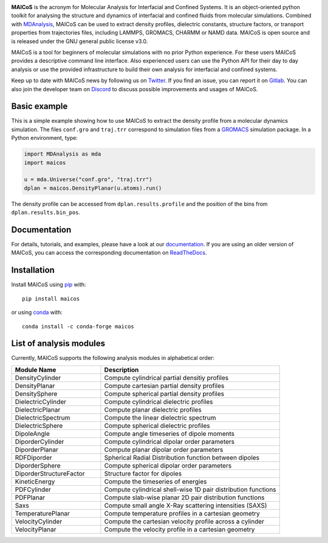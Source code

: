 .. image:: https://gitlab.com/maicos-devel/maicos/-/raw/main/docs/static/logo_MAICOS_small.png
   :align: left
   :alt: MAICoS

.. inclusion-readme-intro-start

**MAICoS** is the acronym for Molecular Analysis for Interfacial and Confined Systems.
It is an object-oriented python toolkit for analysing the structure and dynamics of
interfacial and confined fluids from molecular simulations. Combined with MDAnalysis_,
MAICoS can be used to extract density profiles, dielectric constants, structure factors,
or transport properties from trajectories files, including LAMMPS, GROMACS, CHARMM or
NAMD data. MAICoS is open source and is released under the GNU general public license
v3.0.

MAICoS is a tool for beginners of molecular simulations with no prior Python experience.
For these users MAICoS provides a descriptive command line interface. Also experienced
users can use the Python API for their day to day analysis or use the provided
infrastructure to build their own analysis for interfacial and confined systems.

Keep up to date with MAICoS news by following us on Twitter_. If you find an issue, you
can report it on Gitlab_. You can also join the developer team on Discord_ to discuss
possible improvements and usages of MAICoS.

.. _`MDAnalysis`: https://www.mdanalysis.org
.. _`Twitter`: https://twitter.com/maicos_analysis
.. _`Gitlab`: https://gitlab.com/maicos-devel/maicos
.. _`Discord`: https://discord.gg/mnrEQWVAed

.. inclusion-readme-intro-end

Basic example
=============

This is a simple example showing how to use MAICoS to extract the density profile from a
molecular dynamics simulation. The files ``conf.gro`` and ``traj.trr`` correspond to
simulation files from a GROMACS_ simulation package. In a Python environment, type:

.. code-block:: python

    import MDAnalysis as mda
    import maicos

    u = mda.Universe("conf.gro", "traj.trr")
    dplan = maicos.DensityPlanar(u.atoms).run()

The density profile can be accessed from ``dplan.results.profile`` and the position of
the bins from ``dplan.results.bin_pos``.

.. _`GROMACS` : https://www.gromacs.org/

Documentation
=============

For details, tutorials, and examples, please have a look at our documentation_. If you
are using an older version of MAICoS, you can access the corresponding documentation on
ReadTheDocs_.

.. _`documentation`: https://maicos-devel.gitlab.io/maicos/index.html
.. _`ReadTheDocs` : https://readthedocs.org/projects/maicos/

.. inclusion-readme-installation-start

Installation
============

Install MAICoS using `pip`_ with::

    pip install maicos

or using conda_ with::

    conda install -c conda-forge maicos

.. _`pip`: https://pip.pypa.io
.. _`conda`: https://www.anaconda.com

.. inclusion-readme-installation-end

List of analysis modules
========================

.. inclusion-marker-modules-start

Currently, MAICoS supports the following analysis modules in alphabetical order:

.. list-table::
   :widths: 25 50
   :header-rows: 1

   * - Module Name
     - Description

   * - DensityCylinder
     - Compute cylindrical partial densitiy profiles
   * - DensityPlanar
     - Compute cartesian partial density profiles
   * - DensitySphere
     - Compute spherical partial density profiles
   * - DielectricCylinder
     - Compute cylindrical dielectric profiles
   * - DielectricPlanar
     - Compute planar dielectric profiles
   * - DielectricSpectrum
     - Compute the linear dielectric spectrum
   * - DielectricSphere
     - Compute spherical dielectric profiles
   * - DipoleAngle
     - Compute angle timeseries of dipole moments
   * - DiporderCylinder
     - Compute cylindrical dipolar order parameters
   * - DiporderPlanar
     - Compute planar dipolar order parameters
   * - RDFDiporder
     - Spherical Radial Distribution function between dipoles
   * - DiporderSphere
     - Compute spherical dipolar order parameters
   * - DiporderStructureFactor
     - Structure factor for dipoles
   * - KineticEnergy
     - Compute the timeseries of energies
   * - PDFCylinder
     - Compute cylindrical shell-wise 1D pair distribution functions
   * - PDFPlanar
     - Compute slab-wise planar 2D pair distribution functions
   * - Saxs
     - Compute small angle X-Ray scattering intensities (SAXS)
   * - TemperaturePlanar
     - Compute temperature profiles in a cartesian geometry
   * - VelocityCylinder
     - Compute the cartesian velocity profile across a cylinder
   * - VelocityPlanar
     - Compute the velocity profile in a cartesian geometry

.. inclusion-marker-modules-end
